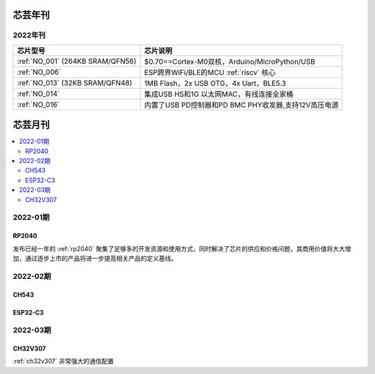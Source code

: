 .. _magazine:


芯芸年刊
-------------

2022年刊
~~~~~~~~~~~~

.. list-table::
    :header-rows:  1

    * - 芯片型号
      - 芯片说明
    * - :ref:`NO_001`  (264KB SRAM/QFN56)
      - $0.70==Cortex-M0双核，Arduino/MicroPython/USB
    * - :ref:`NO_006`
      - ESP跨界WiFi/BLE的MCU :ref:`riscv` 核心
    * - :ref:`NO_013` (32KB SRAM/QFN48)
      - 1MB Flash，2x USB OTG，4x Uart，BLE5.3
    * - :ref:`NO_014`
      - 集成USB HS和1G 以太网MAC，有线连接全家桶
    * - :ref:`NO_016`
      - 内置了USB PD控制器和PD BMC PHY收发器,支持12V高压电源


芯芸月刊
-------------

.. contents::
    :local:

2022-01期
~~~~~~~~~~~~

RP2040
^^^^^^^^^^^^

发布已经一年的 :ref:`rp2040` 聚集了足够多的开发资源和使用方式，同时解决了芯片的供应和价格问题，其商用价值将大大增加，通过逐步上市的产品将进一步提高相关产品的定义基线。

2022-02期
~~~~~~~~~~~~

CH543
^^^^^^^^^^^^

ESP32-C3
^^^^^^^^^^^^

2022-03期
~~~~~~~~~~~~

CH32V307
^^^^^^^^^^^^

:ref:`ch32v307` 非常强大的通信配置
